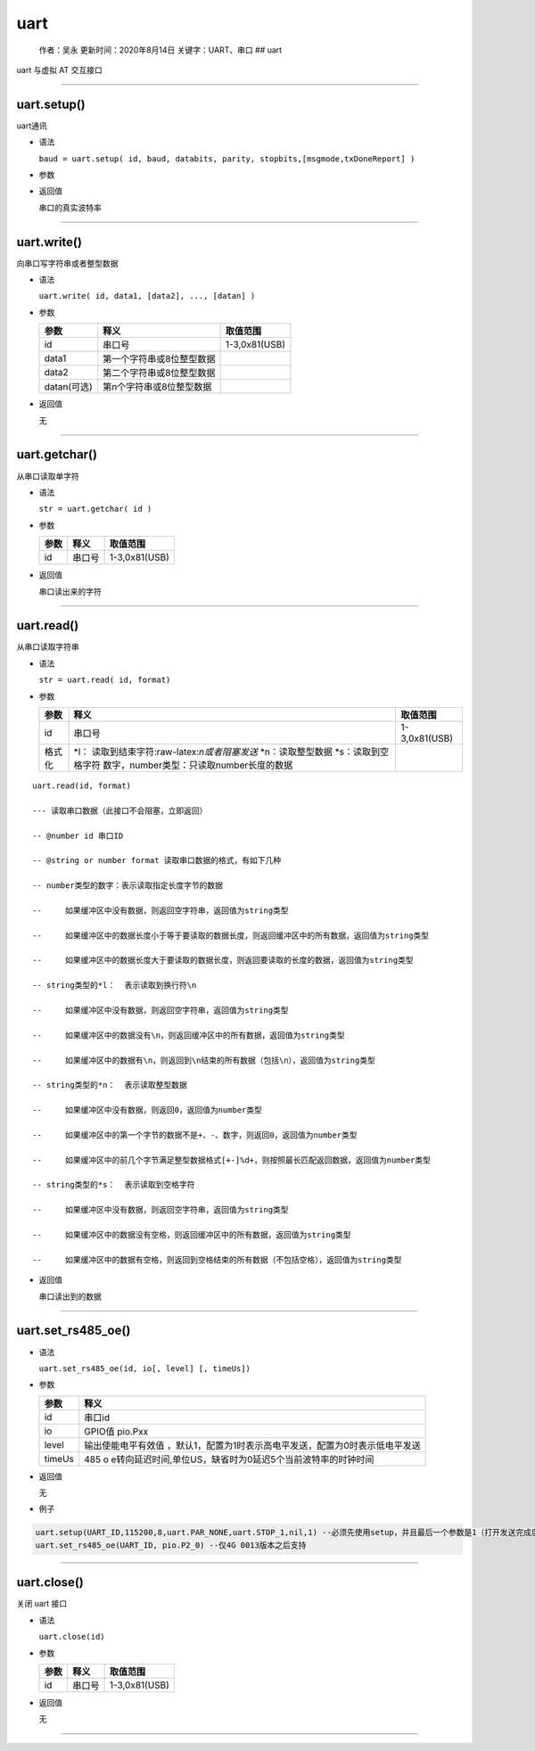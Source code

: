 uart
====

   作者：吴永 更新时间：2020年8月14日 关键字：UART、串口 ## uart

uart 与虚拟 AT 交互接口

--------------

uart.setup()
~~~~~~~~~~~~

uart通讯

-  语法

   ``baud = uart.setup( id, baud, databits, parity, stopbits,[msgmode,txDoneReport] )``

-  参数

   +----------+-------------------------------------------------------+---+
   | 参数     | 释义                                                  | 取 |
   |          |                                                       | 值 |
   |          |                                                       | 范 |
   |          |                                                       | 围 |
   +==========+=======================================================+===+
   | id       | 串口号                                                | 1 |
   |          |                                                       | ( |
   |          |                                                       | U |
   |          |                                                       | A |
   |          |                                                       | R |
   |          |                                                       | T |
   |          |                                                       | 1 |
   |          |                                                       | ) |
   |          |                                                       | , |
   |          |                                                       | 2 |
   |          |                                                       | ( |
   |          |                                                       | U |
   |          |                                                       | A |
   |          |                                                       | R |
   |          |                                                       | T |
   |          |                                                       | 2 |
   |          |                                                       | ) |
   |          |                                                       | , |
   |          |                                                       | 3 |
   |          |                                                       | ( |
   |          |                                                       | U |
   |          |                                                       | A |
   |          |                                                       | R |
   |          |                                                       | T |
   |          |                                                       | 3 |
   |          |                                                       | ) |
   |          |                                                       | , |
   |          |                                                       | 0 |
   |          |                                                       | x |
   |          |                                                       | 8 |
   |          |                                                       | 1 |
   |          |                                                       | ( |
   |          |                                                       | U |
   |          |                                                       | S |
   |          |                                                       | B |
   |          |                                                       | ) |
   +----------+-------------------------------------------------------+---+
   | baud     | 波特率                                                | 可 |
   |          |                                                       | 选 |
   |          |                                                       | 1 |
   |          |                                                       | 2 |
   |          |                                                       | 0 |
   |          |                                                       | 0 |
   |          |                                                       | ， |
   |          |                                                       | 2 |
   |          |                                                       | 4 |
   |          |                                                       | 0 |
   |          |                                                       | 0 |
   |          |                                                       | ， |
   |          |                                                       | 4 |
   |          |                                                       | 8 |
   |          |                                                       | 0 |
   |          |                                                       | 0 |
   |          |                                                       | ， |
   |          |                                                       | 9 |
   |          |                                                       | 6 |
   |          |                                                       | 0 |
   |          |                                                       | 0 |
   |          |                                                       | ， |
   |          |                                                       | 1 |
   |          |                                                       | 0 |
   |          |                                                       | 4 |
   |          |                                                       | 0 |
   |          |                                                       | 0 |
   |          |                                                       | ， |
   |          |                                                       | 1 |
   |          |                                                       | 4 |
   |          |                                                       | 4 |
   |          |                                                       | 0 |
   |          |                                                       | 0 |
   |          |                                                       | ， |
   |          |                                                       | 1 |
   |          |                                                       | 9 |
   |          |                                                       | 2 |
   |          |                                                       | 0 |
   |          |                                                       | 0 |
   |          |                                                       | ， |
   |          |                                                       | 2 |
   |          |                                                       | 8 |
   |          |                                                       | 8 |
   |          |                                                       | 0 |
   |          |                                                       | 0 |
   |          |                                                       | ， |
   |          |                                                       | 3 |
   |          |                                                       | 8 |
   |          |                                                       | 4 |
   |          |                                                       | 0 |
   |          |                                                       | 0 |
   |          |                                                       | ， |
   |          |                                                       | 5 |
   |          |                                                       | 7 |
   |          |                                                       | 6 |
   |          |                                                       | 0 |
   |          |                                                       | 0 |
   |          |                                                       | ， |
   |          |                                                       | 1 |
   |          |                                                       | 1 |
   |          |                                                       | 5 |
   |          |                                                       | 2 |
   |          |                                                       | 0 |
   |          |                                                       | 0 |
   |          |                                                       | ， |
   |          |                                                       | 2 |
   |          |                                                       | 3 |
   |          |                                                       | 0 |
   |          |                                                       | 4 |
   |          |                                                       | 0 |
   |          |                                                       | 0 |
   |          |                                                       | ， |
   |          |                                                       | 4 |
   |          |                                                       | 6 |
   |          |                                                       | 0 |
   |          |                                                       | 8 |
   |          |                                                       | 0 |
   |          |                                                       | 0 |
   |          |                                                       | ， |
   |          |                                                       | 9 |
   |          |                                                       | 2 |
   |          |                                                       | 1 |
   |          |                                                       | 6 |
   |          |                                                       | 0 |
   |          |                                                       | 0 |
   +----------+-------------------------------------------------------+---+
   | databits | 数据位                                                | 8 |
   +----------+-------------------------------------------------------+---+
   | parity   | 校验位                                                | u |
   |          |                                                       | a |
   |          |                                                       | r |
   |          |                                                       | t |
   |          |                                                       | . |
   |          |                                                       | P |
   |          |                                                       | A |
   |          |                                                       | R |
   |          |                                                       | _ |
   |          |                                                       | E |
   |          |                                                       | V |
   |          |                                                       | E |
   |          |                                                       | N |
   |          |                                                       | , |
   |          |                                                       | u |
   |          |                                                       | a |
   |          |                                                       | r |
   |          |                                                       | t |
   |          |                                                       | . |
   |          |                                                       | P |
   |          |                                                       | A |
   |          |                                                       | R |
   |          |                                                       | _ |
   |          |                                                       | O |
   |          |                                                       | D |
   |          |                                                       | D |
   |          |                                                       | 或 |
   |          |                                                       | u |
   |          |                                                       | a |
   |          |                                                       | r |
   |          |                                                       | t |
   |          |                                                       | . |
   |          |                                                       | P |
   |          |                                                       | A |
   |          |                                                       | R |
   |          |                                                       | _ |
   |          |                                                       | N |
   |          |                                                       | O |
   |          |                                                       | N |
   |          |                                                       | E |
   +----------+-------------------------------------------------------+---+
   | stopbits | 停止位                                                | u |
   |          |                                                       | a |
   |          |                                                       | r |
   |          |                                                       | t |
   |          |                                                       | . |
   |          |                                                       | S |
   |          |                                                       | T |
   |          |                                                       | O |
   |          |                                                       | P |
   |          |                                                       | _ |
   |          |                                                       | 1 |
   |          |                                                       | ， |
   |          |                                                       | u |
   |          |                                                       | a |
   |          |                                                       | r |
   |          |                                                       | t |
   |          |                                                       | . |
   |          |                                                       | S |
   |          |                                                       | T |
   |          |                                                       | O |
   |          |                                                       | P |
   |          |                                                       | _ |
   |          |                                                       | 2 |
   +----------+-------------------------------------------------------+---+
   | msgmode  | 0 或者默认 - 消息通知，1 - 无消息上报需要用户主动轮询 | 0 |
   |          |                                                       | - |
   |          |                                                       | 1 |
   +----------+-------------------------------------------------------+---+
   | txDo     | txdone消息上报开关。0：关闭，1：打开                  | 0 |
   | neReport |                                                       | - |
   |          |                                                       | 1 |
   +----------+-------------------------------------------------------+---+

-  返回值

   串口的真实波特率

--------------

uart.write()
~~~~~~~~~~~~

向串口写字符串或者整型数据

-  语法

   ``uart.write( id, data1, [data2], ..., [datan] )``

-  参数

   =========== ========================= =============
   参数        释义                      取值范围
   =========== ========================= =============
   id          串口号                    1-3,0x81(USB)
   data1       第一个字符串或8位整型数据 
   data2       第二个字符串或8位整型数据 
   datan(可选) 第n个字符串或8位整型数据  
   =========== ========================= =============

-  返回值

   无

--------------

uart.getchar()
~~~~~~~~~~~~~~

从串口读取单字符

-  语法

   ``str = uart.getchar( id )``

-  参数

   ==== ====== =============
   参数 释义   取值范围
   ==== ====== =============
   id   串口号 1-3,0x81(USB)
   ==== ====== =============

-  返回值

   串口读出来的字符

--------------

uart.read()
~~~~~~~~~~~

从串口读取字符串

-  语法

   ``str = uart.read( id, format)``

-  参数

   +--------+-------------------------------------------+---------------+
   | 参数   | 释义                                      | 取值范围      |
   +========+===========================================+===============+
   | id     | 串口号                                    | 1-3,0x81(USB) |
   +--------+-------------------------------------------+---------------+
   | 格式化 | \*l：                                     |               |
   |        | 读取到结束字符:raw-latex:`\n或者阻塞发送` |               |
   |        | \*n：读取整型数据 \*s：读取到空格字符     |               |
   |        | 数字，number类型：只读取number长度的数据  |               |
   +--------+-------------------------------------------+---------------+

::

   uart.read(id, format)

   --- 读取串口数据（此接口不会阻塞，立即返回）

   -- @number id 串口ID

   -- @string or number format 读取串口数据的格式，有如下几种

   -- number类型的数字：表示读取指定长度字节的数据

   --     如果缓冲区中没有数据，则返回空字符串，返回值为string类型

   --     如果缓冲区中的数据长度小于等于要读取的数据长度，则返回缓冲区中的所有数据，返回值为string类型

   --     如果缓冲区中的数据长度大于要读取的数据长度，则返回要读取的长度的数据，返回值为string类型

   -- string类型的*l：  表示读取到换行符\n

   --     如果缓冲区中没有数据，则返回空字符串，返回值为string类型

   --     如果缓冲区中的数据没有\n，则返回缓冲区中的所有数据，返回值为string类型

   --     如果缓冲区中的数据有\n，则返回到\n结束的所有数据（包括\n），返回值为string类型

   -- string类型的*n：  表示读取整型数据

   --     如果缓冲区中没有数据，则返回0，返回值为number类型

   --     如果缓冲区中的第一个字节的数据不是+、-、数字，则返回0，返回值为number类型

   --     如果缓冲区中的前几个字节满足整型数据格式[+-]%d+，则按照最长匹配返回数据，返回值为number类型

   -- string类型的*s：  表示读取到空格字符

   --     如果缓冲区中没有数据，则返回空字符串，返回值为string类型

   --     如果缓冲区中的数据没有空格，则返回缓冲区中的所有数据，返回值为string类型

   --     如果缓冲区中的数据有空格，则返回到空格结束的所有数据（不包括空格），返回值为string类型

-  返回值

   串口读出到的数据

--------------

uart.set_rs485_oe()
~~~~~~~~~~~~~~~~~~~

-  语法

   ``uart.set_rs485_oe(id, io[, level] [, timeUs])``

-  参数

   +--------+------------------------------------------------------------+
   | 参数   | 释义                                                       |
   +========+============================================================+
   | id     | 串口id                                                     |
   +--------+------------------------------------------------------------+
   | io     | GPIO值 pio.Pxx                                             |
   +--------+------------------------------------------------------------+
   | level  | 输出使能电平有效值                                         |
   |        | ，默认1，配置为1时表示高电平发送，配置为0时表示低电平发送  |
   +--------+------------------------------------------------------------+
   | timeUs | 485                                                        |
   |        | o                                                          |
   |        | e转向延迟时间,单位US，缺省时为0延迟5个当前波特率的时钟时间 |
   +--------+------------------------------------------------------------+

-  返回值

   无

-  例子

.. code:: lua

   uart.setup(UART_ID,115200,8,uart.PAR_NONE,uart.STOP_1,nil,1) --必须先使用setup，并且最后一个参数是1（打开发送完成后的通知功能）
   uart.set_rs485_oe(UART_ID, pio.P2_0) --仅4G 0013版本之后支持

--------------

uart.close()
~~~~~~~~~~~~

关闭 uart 接口

-  语法

   ``uart.close(id)``

-  参数

   ==== ====== =============
   参数 释义   取值范围
   ==== ====== =============
   id   串口号 1-3,0x81(USB)
   ==== ====== =============

-  返回值

   无

--------------

